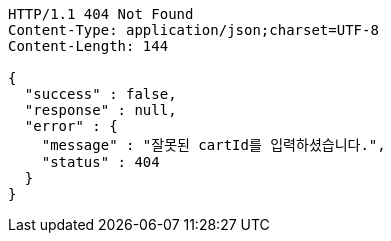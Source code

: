 [source,http,options="nowrap"]
----
HTTP/1.1 404 Not Found
Content-Type: application/json;charset=UTF-8
Content-Length: 144

{
  "success" : false,
  "response" : null,
  "error" : {
    "message" : "잘못된 cartId를 입력하셨습니다.",
    "status" : 404
  }
}
----